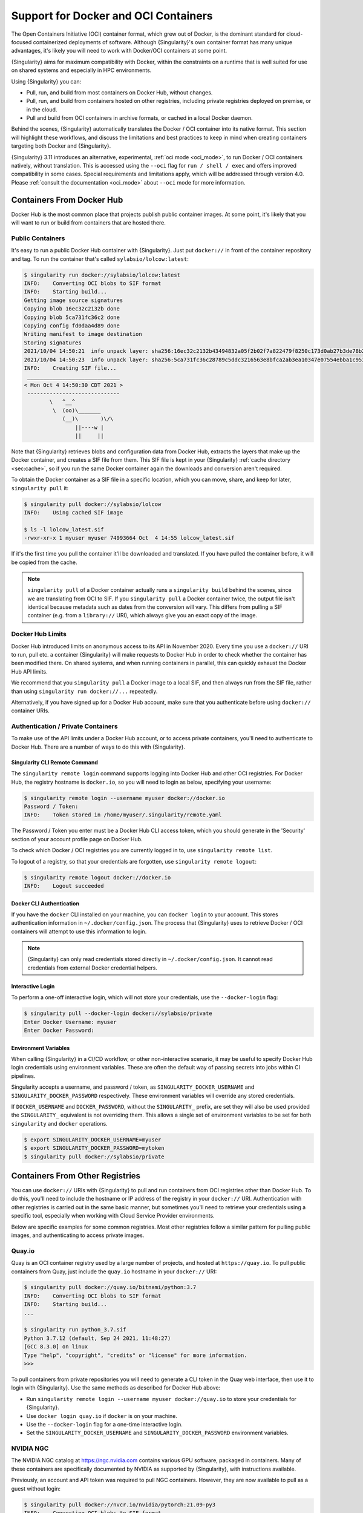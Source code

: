 .. _singularity-and-docker:

#####################################
Support for Docker and OCI Containers
#####################################

The Open Containers Initiative (OCI) container format, which grew out of
Docker, is the dominant standard for cloud-focused containerized
deployments of software. Although {Singularity}'s own container format
has many unique advantages, it's likely you will need to work with
Docker/OCI containers at some point.

{Singularity} aims for maximum compatibility with Docker, within the
constraints on a runtime that is well suited for use on shared systems
and especially in HPC environments.

Using {Singularity} you can:

-  Pull, run, and build from most containers on Docker Hub, without
   changes.
-  Pull, run, and build from containers hosted on other registries,
   including private registries deployed on premise, or in the cloud.
-  Pull and build from OCI containers in archive formats, or cached in a
   local Docker daemon.

Behind the scenes, {Singularity} automatically translates the Docker / OCI
container into its native format. This section will highlight these workflows,
and discuss the limitations and best practices to keep in mind when creating
containers targeting both Docker and {Singularity}.

{Singularity} 3.11 introduces an alternative, experimental, :ref:`oci mode
<oci_mode>`, to run Docker / OCI containers natively, without translation. This
is accessed using the ``--oci`` flag for ``run / shell / exec`` and offers
improved compatibility in some cases. Special requirements and limitations
apply, which will be addressed through version 4.0. Please :ref:`consult the
documentation <oci_mode>` about ``--oci`` mode for more information.

**************************
Containers From Docker Hub
**************************

Docker Hub is the most common place that projects publish public
container images. At some point, it's likely that you will want to run
or build from containers that are hosted there.

Public Containers
=================

It's easy to run a public Docker Hub container with {Singularity}. Just
put ``docker://`` in front of the container repository and tag. To run
the container that's called ``sylabsio/lolcow:latest``:

.. code::

   $ singularity run docker://sylabsio/lolcow:latest
   INFO:    Converting OCI blobs to SIF format
   INFO:    Starting build...
   Getting image source signatures
   Copying blob 16ec32c2132b done
   Copying blob 5ca731fc36c2 done
   Copying config fd0daa4d89 done
   Writing manifest to image destination
   Storing signatures
   2021/10/04 14:50:21  info unpack layer: sha256:16ec32c2132b43494832a05f2b02f7a822479f8250c173d0ab27b3de78b2f058
   2021/10/04 14:50:23  info unpack layer: sha256:5ca731fc36c28789c5ddc3216563e8bfca2ab3ea10347e07554ebba1c953242e
   INFO:    Creating SIF file...
    _____________________________
   < Mon Oct 4 14:50:30 CDT 2021 >
    -----------------------------
           \   ^__^
            \  (oo)\_______
               (__)\       )\/\
                   ||----w |
                   ||     ||

Note that {Singularity} retrieves blobs and configuration data from
Docker Hub, extracts the layers that make up the Docker container, and
creates a SIF file from them. This SIF file is kept in your
{Singularity} :ref:`cache directory <sec:cache>`, so if you run the same
Docker container again the downloads and conversion aren't required.

To obtain the Docker container as a SIF file in a specific location,
which you can move, share, and keep for later, ``singularity pull`` it:

.. code::

   $ singularity pull docker://sylabsio/lolcow
   INFO:    Using cached SIF image

   $ ls -l lolcow_latest.sif
   -rwxr-xr-x 1 myuser myuser 74993664 Oct  4 14:55 lolcow_latest.sif

If it's the first time you pull the container it'll be downloaded and
translated. If you have pulled the container before, it will be copied
from the cache.

.. note::

   ``singularity pull`` of a Docker container actually runs a
   ``singularity build`` behind the scenes, since we are translating
   from OCI to SIF. If you ``singularity pull`` a Docker container
   twice, the output file isn't identical because metadata such as dates
   from the conversion will vary. This differs from pulling a SIF
   container (e.g. from a ``library://`` URI), which always give you an
   exact copy of the image.

Docker Hub Limits
=================

Docker Hub introduced limits on anonymous access to its API in November
2020. Every time you use a ``docker://`` URI to run, pull etc. a
container {Singularity} will make requests to Docker Hub in order to
check whether the container has been modified there. On shared systems,
and when running containers in parallel, this can quickly exhaust the
Docker Hub API limits.

We recommend that you ``singularity pull`` a Docker image to a local
SIF, and then always run from the SIF file, rather than using
``singularity run docker://...`` repeatedly.

Alternatively, if you have signed up for a Docker Hub account, make sure
that you authenticate before using ``docker://`` container URIs.

Authentication / Private Containers
===================================

To make use of the API limits under a Docker Hub account, or to access
private containers, you'll need to authenticate to Docker Hub. There are
a number of ways to do this with {Singularity}.

Singularity CLI Remote Command
------------------------------

The ``singularity remote login`` command supports logging into Docker
Hub and other OCI registries. For Docker Hub, the registry hostname is
``docker.io``, so you will need to login as below, specifying your
username:

.. code::

   $ singularity remote login --username myuser docker://docker.io
   Password / Token:
   INFO:    Token stored in /home/myuser/.singularity/remote.yaml

The Password / Token you enter must be a Docker Hub CLI access token,
which you should generate in the 'Security' section of your account
profile page on Docker Hub.

To check which Docker / OCI registries you are currently logged in to,
use ``singularity remote list``.

To logout of a registry, so that your credentials are forgotten, use
``singularity remote logout``:

.. code::

   $ singularity remote logout docker://docker.io
   INFO:    Logout succeeded

Docker CLI Authentication
-------------------------

If you have the ``docker`` CLI installed on your machine, you can
``docker login`` to your account. This stores authentication information
in ``~/.docker/config.json``. The process that {Singularity} uses to
retrieve Docker / OCI containers will attempt to use this information to
login.

.. note::

   {Singularity} can only read credentials stored directly in
   ``~/.docker/config.json``. It cannot read credentials from external
   Docker credential helpers.

Interactive Login
-----------------

To perform a one-off interactive login, which will not store your
credentials, use the ``--docker-login`` flag:

.. code::

   $ singularity pull --docker-login docker://sylabsio/private
   Enter Docker Username: myuser
   Enter Docker Password:

Environment Variables
---------------------

When calling {Singularity} in a CI/CD workflow, or other non-interactive
scenario, it may be useful to specify Docker Hub login credentials using
environment variables. These are often the default way of passing
secrets into jobs within CI pipelines.

Singularity accepts a username, and password / token, as
``SINGULARITY_DOCKER_USERNAME`` and ``SINGULARITY_DOCKER_PASSWORD``
respectively. These environment variables will override any stored
credentials.

If ``DOCKER_USERNAME`` and ``DOCKER_PASSWORD``, without the ``SINGULARITY_``
prefix, are set they will also be used provided the ``SINGULARITY_`` equivalent
is not overriding them. This allows a single set of environment variables to be
set for both ``singularity`` and ``docker`` operations.

.. code::

   $ export SINGULARITY_DOCKER_USERNAME=myuser
   $ export SINGULARITY_DOCKER_PASSWORD=mytoken
   $ singularity pull docker://sylabsio/private

********************************
Containers From Other Registries
********************************

You can use ``docker://`` URIs with {Singularity} to pull and run
containers from OCI registries other than Docker Hub. To do this, you'll
need to include the hostname or IP address of the registry in your
``docker://`` URI. Authentication with other registries is carried out
in the same basic manner, but sometimes you'll need to retrieve your
credentials using a specific tool, especially when working with Cloud
Service Provider environments.

Below are specific examples for some common registries. Most other
registries follow a similar pattern for pulling public images, and
authenticating to access private images.

Quay.io
=======

Quay is an OCI container registry used by a large number of projects,
and hosted at ``https://quay.io``. To pull public containers from Quay,
just include the ``quay.io`` hostname in your ``docker://`` URI:

.. code::

   $ singularity pull docker://quay.io/bitnami/python:3.7
   INFO:    Converting OCI blobs to SIF format
   INFO:    Starting build...
   ...

   $ singularity run python_3.7.sif
   Python 3.7.12 (default, Sep 24 2021, 11:48:27)
   [GCC 8.3.0] on linux
   Type "help", "copyright", "credits" or "license" for more information.
   >>>

To pull containers from private repositories you will need to generate a
CLI token in the Quay web interface, then use it to login with
{Singularity}. Use the same methods as described for Docker Hub above:

-  Run ``singularity remote login --username myuser docker://quay.io``
   to store your credentials for {Singularity}.
-  Use ``docker login quay.io`` if ``docker`` is on your machine.
-  Use the ``--docker-login`` flag for a one-time interactive login.
-  Set the ``SINGULARITY_DOCKER_USERNAME`` and
   ``SINGULARITY_DOCKER_PASSWORD`` environment variables.

NVIDIA NGC
==========

The NVIDIA NGC catalog at https://ngc.nvidia.com contains various GPU
software, packaged in containers. Many of these containers are
specifically documented by NVIDIA as supported by {Singularity}, with
instructions available.

Previously, an account and API token was required to pull NGC
containers. However, they are now available to pull as a guest without
login:

.. code::

   $ singularity pull docker://nvcr.io/nvidia/pytorch:21.09-py3
   INFO:    Converting OCI blobs to SIF format
   INFO:    Starting build...

If you do need to pull containers using an NVIDIA account, e.g. if you
have access to an NGC Private Registry, you will need to generate an API
key in the web interface in order to authenticate.

Use one of the following authentication methods (detailed above for
Docker Hub), with the username ``$oauthtoken`` and the password set to
your NGC API key.

-  Run ``singularity remote login --username \$oauthtoken
   docker://nvcr.io`` to store your credentials for {Singularity}.
-  Use ``docker login nvcr.io`` if ``docker`` is on your machine.
-  Use the ``--docker-login`` flag for a one-time interactive login.
-  Set the ``SINGULARITY_DOCKER_USERNAME="\$oauthtoken"`` and
   ``SINGULARITY_DOCKER_PASSWORD`` environment variables.

See also:
https://docs.nvidia.com/ngc/ngc-private-registry-user-guide/index.html

GitHub Container Registry
=========================

GitHub Container Registry is increasingly used to provide Docker
containers alongside the source code of hosted projects. You can pull a
public container from GitHub Container Registry using a ``ghcr.io`` URI:

.. code::

   $ singularity pull docker://ghcr.io/containerd/alpine:latest
   INFO:    Converting OCI blobs to SIF format
   INFO:    Starting build...

To pull private containers from GHCR you will need to generate a
personal access token in the GitHub web interface in order to
authenticate. This token must have required scopes. See `the GitHub
documentation here.
<https://docs.github.com/en/packages/working-with-a-github-packages-registry/working-with-the-container-registry>`__

Use one of the following authentication methods (detailed above for
Docker Hub), with your username and personal access token:

-  Run ``singularity remote login --username myuser docker://ghcr.io``
   to store your credentials for {Singularity}.
-  Use ``docker login ghcr.io`` if ``docker`` is on your machine.
-  Use the ``--docker-login`` flag for a one-time interactive login.
-  Set the ``SINGULARITY_DOCKER_USERNAME`` and
   ``SINGULARITY_DOCKER_PASSWORD`` environment variables.

AWS ECR
=======

To work with an AWS hosted Elastic Container Registry (ECR) generally
requires authentication. There are various ways to generate credentials.
You should follow one of the approaches in `the ECR guide
<https://docs.aws.amazon.com/AmazonECR/latest/userguide/registry_auth.html>`__
in order to obtain a username and password.

.. warning::

   The ECR Docker credential helper cannot be used, as {Singularity}
   does not currently support external credential helpers used with
   Docker, only reading credentials stored directly in the
   ``.docker/config.json`` file.

The ``get-login-password`` approach is the most straightforward. It uses
the AWS CLI to request a password, which can then be used to
authenticate to an ECR private registry in the specified region. The
username used in conjunction with this password is always ``AWS``.

.. code::

   $ aws ecr get-login-password --region region

Then login using one of the following methods:

-  Run ``singularity remote login --username AWS
   docker://<accountid>.dkr.ecr.<region>.amazonaws.com`` to store your
   credentials for {Singularity}.

-  Use ``docker login --username AWS
   <accountid>.dkr.ecr.<region>.amazonaws.com`` if ``docker`` is on your
   machine.

-  Use the ``--docker-login`` flag for a one-time interactive login.

-  Set the ``SINGULARITY_DOCKER_USERNAME=AWS`` and
   ``SINGULARITY_DOCKER_PASSWORD`` environment variables.

You should now be able to pull containers from your ECR URI at
``docker://<accountid>.dkr.ecr.<region>.amazonaws.com``.

Azure ACR
=========

An Azure hosted Azure Container Registry (ACR) will generally hold
private images and require authentication to pull from. There are
several ways to authenticate to ACR, depending on the account type you
use in Azure. See the `ACR documentation
<https://docs.microsoft.com/en-us/azure/container-registry/container-registry-authentication?tabs=azure-cli>`__
for more information on these options.

Generally, for identities, using ``az acr login`` from the Azure CLI
will add credentials to ``.docker/config.json`` which can be read by
{Singularity}.

Service Principle accounts will have an explicit username and password,
and you should authenticate using one of the following methods:

-  Run ``singularity remote login --username myuser
   docker://myregistry.azurecr.io`` to store your credentials for
   {Singularity}.

-  Use ``docker login --username myuser myregistry.azurecr.io`` if
   ``docker`` is on your machine.

-  Use the ``--docker-login`` flag for a one-time interactive login.

-  Set the ``SINGULARITY_DOCKER_USERNAME`` and
   ``SINGULARITY_DOCKER_PASSWORD`` environment variables.

The recent repository-scoped access token preview may be more
convenient. See the `preview documentation
<https://docs.microsoft.com/en-us/azure/container-registry/container-registry-repository-scoped-permissions>`__
which details how to use ``az acr token create`` to obtain a token name
and password pair that can be used to authenticate with the above
methods.

*************************************
Building From Docker / OCI Containers
*************************************

If you wish to use an existing Docker or OCI container as the basis for
a new container, you will need to specify it as the *bootstrap* source
in a {Singularity} definition file.

Just as you can run or pull containers from different registries using a
``docker://`` URI, you can use different headers in a definition file to
instruct {Singularity} where to find the container you want to use as
the starting point for your build.

Registries In Definition Files
==============================

When you wish to build from a Docker or OCI container that's hosted in a
registry, such as Docker Hub, your definition file should begin with
``Bootstrap: docker``, followed with a ``From:`` line which specifies
the location of the container you wish to pull.

Docker Hub
----------

Docker Hub is the default registry, so when building from Docker Hub the
``From:`` header only needs to specify the container repository and
tag:

.. code:: singularity

   Bootstrap: docker
   From: ubuntu:20.04

If you ``singularity build`` a definition file with these lines,
{Singularity} will fetch the ``ubuntu:20.04`` container image from
Docker Hub, and extract it as the basis for your new container.

Other Registries
----------------

To pull from a different Docker registry, you can either specify the
hostname in the ``From:`` header, or use the separate ``Registry:``
header. The following two examples are equivalent:

.. code:: singularity

   Bootstrap: docker
   From: quay.io/bitnami/python:3.7

.. code:: singularity

   Bootstrap: docker
   Registry: quay.io
   From: bitnami/python:3.7

Authentication During a Build
-----------------------------

If you are building from an image in a private registry you will need to
ensure that the credentials needed to access the image are available to
{Singularity}.

A build might be run as the ``root`` user, e.g. via ``sudo``, or under
your own account with ``--fakeroot``.

If you are running the build as ``root``, using ``sudo``, then any
stored credentials or environment variables must be available to the
``root`` user:

-  Use the ``--docker-login`` flag for a one-time interactive login.
   I.E. run ``sudo singularity build --docker-login myimage.sif
   Singularity``.

-  Set the ``SINGULARITY_DOCKER_USERNAME`` and
   ``SINGULARITY_DOCKER_PASSWORD`` environment variables. Pass the
   environment variables through sudo to the ``root`` build process by
   running ``sudo -E singularity build ...``.

-  Run ``sudo singularity remote login ...`` to store your credentials
   for the ``root`` user on your system. This is separate from storing
   the credentials under your own account.

-  Use ``sudo docker login`` if ``docker`` is on your machine. This is
   separate from storing the credentials under your own account.

If you are running the build under your account via the ``--fakeroot``
feature you do not need to specially set credentials for the root user.

Archives & Docker Daemon
========================

As well as being hosted in a registry, Docker / OCI containers might be
found inside a running Docker daemon, or saved as an archive.
{Singularity} can build from these locations by using specialized
bootstrap agents.

Containers Cached by the Docker Daemon
--------------------------------------

If you have pulled or run a container on your machine under ``docker``,
it will be cached locally by the Docker daemon. The ``docker images``
command will list containers that are available:

.. code::

   $ docker images
   REPOSITORY          TAG                 IMAGE ID            CREATED             SIZE
   sylabsio/lolcow     latest              5a15b484bc65        2 hours ago         188MB

This indicates that ``sylabsio/lolcow:latest`` has been cached locally
by Docker. You can directly build it into a SIF file using a
``docker-daemon:`` URI specifying the ``REPOSITORY:TAG`` container
name:

.. code::

   $ singularity build lolcow_from_docker_cache.sif docker-daemon:sylabsio/lolcow:latest
   INFO:    Starting build...
   Getting image source signatures
   Copying blob sha256:a2022691bf950a72f9d2d84d557183cb9eee07c065a76485f1695784855c5193
    119.83 MiB / 119.83 MiB [==================================================] 6s
   Copying blob sha256:ae620432889d2553535199dbdd8ba5a264ce85fcdcd5a430974d81fc27c02b45
    15.50 KiB / 15.50 KiB [====================================================] 0s
   Copying blob sha256:c561538251751e3685c7c6e7479d488745455ad7f84e842019dcb452c7b6fecc
    14.50 KiB / 14.50 KiB [====================================================] 0s
   Copying blob sha256:f96e6b25195f1b36ad02598b5d4381e41997c93ce6170cab1b81d9c68c514db0
    5.50 KiB / 5.50 KiB [======================================================] 0s
   Copying blob sha256:7f7a065d245a6501a782bf674f4d7e9d0a62fa6bd212edbf1f17bad0d5cd0bfc
    3.00 KiB / 3.00 KiB [======================================================] 0s
   Copying blob sha256:70ca7d49f8e9c44705431e3dade0636a2156300ae646ff4f09c904c138728839
    116.56 MiB / 116.56 MiB [==================================================] 6s
   Copying config sha256:73d5b1025fbfa138f2cacf45bbf3f61f7de891559fa25b28ab365c7d9c3cbd82
    3.33 KiB / 3.33 KiB [======================================================] 0s
   Writing manifest to image destination
   Storing signatures
   INFO:    Creating SIF file...
   INFO:    Build complete: lolcow_from_docker_cache.sif

The tag name must be included in the URI. Unlike when pulling from a
registry, the ``docker-daemon`` bootstrap agent will not try to pull a
``latest`` tag automatically.

.. note::

   In the example above, the build was performed without ``sudo``. This
   is possible only when the user is part of the ``docker`` group on the
   host, since {Singularity} must contact the Docker daemon through its
   socket. If you are not part of the ``docker`` group you will need to
   use ``sudo`` for the build to complete successfully.

To build from an image cached by the Docker daemon in a definition file
use ``Bootstrap: docker-daemon``, and a ``From: <REPOSITORY>:TAG`` line:

.. code:: singularity

   Bootstrap: docker-daemon
   From: sylabsio/lolcow:latest

Containers in Docker Archive Files
----------------------------------

Docker allows containers to be exported into single file tar archives.
These cannot be run directly, but are intended to be imported into
Docker to run at a later date, or another location. {Singularity} can
build from (or run) these archive files, by extracting them as part of
the build process.

If an image is listed by the ``docker images`` command, then we can
create a tar archive file using ``docker save`` and the image ID:

.. code::

   $ sudo docker images
   REPOSITORY                        TAG               IMAGE ID       CREATED          SIZE
   sylabsio/lolcow                   latest            5a15b484bc65   2 hours ago      188MB

   $ docker save 5a15b484bc65 -o lolcow.tar

If we examine the contents of the tar file we can see that it contains
the layers and metadata that make up a Docker container:

.. code::

   $ tar tvf lolcow.tar
   drwxr-xr-x  0 0      0           0 Aug 16 11:22 2f0514a4c044af1ff4f47a46e14b6d46143044522fcd7a9901124209d16d6171/
   -rw-r--r--  0 0      0           3 Aug 16 11:22 2f0514a4c044af1ff4f47a46e14b6d46143044522fcd7a9901124209d16d6171/VERSION
   -rw-r--r--  0 0      0         401 Aug 16 11:22 2f0514a4c044af1ff4f47a46e14b6d46143044522fcd7a9901124209d16d6171/json
   -rw-r--r--  0 0      0    75156480 Aug 16 11:22 2f0514a4c044af1ff4f47a46e14b6d46143044522fcd7a9901124209d16d6171/layer.tar
   -rw-r--r--  0 0      0        1499 Aug 16 11:22 5a15b484bc657d2b418f2c20628c29945ec19f1a0c019d004eaf0ca1db9f952b.json
   drwxr-xr-x  0 0      0           0 Aug 16 11:22 af7e389ea6636873dbc5adc17826e8401d96d3d384135b2f9fe990865af202ab/
   -rw-r--r--  0 0      0           3 Aug 16 11:22 af7e389ea6636873dbc5adc17826e8401d96d3d384135b2f9fe990865af202ab/VERSION
   -rw-r--r--  0 0      0         946 Aug 16 11:22 af7e389ea6636873dbc5adc17826e8401d96d3d384135b2f9fe990865af202ab/json
   -rw-r--r--  0 0      0   118356480 Aug 16 11:22 af7e389ea6636873dbc5adc17826e8401d96d3d384135b2f9fe990865af202ab/layer.tar
   -rw-r--r--  0 0      0         266 Dec 31  1969 manifest.json

We can convert this tar file into a singularity container using the
``docker-archive`` bootstrap agent. Because the agent accesses a file,
rather than an object hosted by a service, it uses ``:<filename>``, not
``://<location>``. To build a tar archive directly to a SIF container:

.. code::

   $ singularity build lolcow_tar.sif docker-archive:lolcow.tar
   INFO:    Starting build...
   Getting image source signatures
   Copying blob sha256:2f0514a4c044af1ff4f47a46e14b6d46143044522fcd7a9901124209d16d6171
    119.83 MiB / 119.83 MiB [==================================================] 6s
   Copying blob sha256:af7e389ea6636873dbc5adc17826e8401d96d3d384135b2f9fe990865af202ab
    15.50 KiB / 15.50 KiB [====================================================] 0s
   Copying config sha256:5a15b484bc657d2b418f2c20628c29945ec19f1a0c019d004eaf0ca1db9f952b
    3.33 KiB / 3.33 KiB [======================================================] 0s
   Writing manifest to image destination
   Storing signatures
   INFO:    Creating SIF file...
   INFO:    Build complete: lolcow_tar.sif

.. note::

   The ``docker-archive`` bootstrap agent can also handle gzipped Docker
   archives (``.tar.gz`` or ``.tgz`` files).

To build an image using a definition file, which starts from a container
in a Docker archive, use ``Bootstrap: docker-archive`` and specify the
filename in the ``From:`` line:

.. code:: singularity

   Bootstrap: docker-archive
   From: lolcow.tar

.. _sec:optional_headers_def_files:

*************************************
Differences and Limitations vs Docker
*************************************

Though Docker / OCI container compatibility is a goal of {Singularity},
there are some differences and limitations due to the way {Singularity}
was designed to work well on shared systems and HPC clusters. If you are
having difficulty running a specific Docker container, check through the
list of differences below. There are workarounds for many of the issues
that you are most likely to face.

Read-only by Default
====================

{Singularity}'s container image format (SIF) is generally read-only.
This permits containers to be run in parallel from a shared location on
a network filesystem, support in-built signing and verification, and
offer encryption. A container's filesystem is mounted directly from the
SIF, as SquashFS, so cannot be written to by default.

When a container is run using Docker its layers are extracted, and the
resulting container filesystem can be written to and modified by
default. If a Docker container expects to write files, you will need to
follow one of the following methods to allow it to run under
{Singularity}.

-  A directory from the host can be passed into the container with the
   ``--bind`` or ``--mount`` flags. It needs to be mounted inside the
   container at the location where files will be written.

-  The ``--writable-tmpfs`` flag can be used to allow files to be
   created in a special temporary overlay. Any changes are lost when the
   container exits. The SIF file is never modified.

-  The container can be converted to a sandbox directory, and executed
   with the ``--writable`` flag, which allows modification of the
   sandbox content.

-  A writable overlay partition can be added to the SIF file, and the
   container executed with the ``--writable`` flag. Any changes made are
   kept permanently in the overlay partition.

Of these methods, only ``--writable-tmpfs`` is always safe to run in
parallel. Each time the container is executed, a separate temporary
overlay is used and then discarded.

Binding a directory into a container, or running a writable sandbox may
or may not be safe, depending on the program executed. The program must
use, and the filesystem support, some type of locking in order that the
parallel runs do not interfere.

A writable overlay file in a SIF partition cannot be used in parallel.
{Singularity} will refuse to run concurrently using the same SIF
writable overlay partition.

.. note::

   Using `--writable-tmpfs` as a non-root user requires that {Singularity} was
   installed in setuid mode, or the system has a kernel version >=5.11 in
   non-setuid mode.

   Using a writable overlay as a non-root user generally requires that
   {Singularity} was installed in setuid mode.

   The ``--writable-tmpfs`` size is controlled by ``sessiondir max size`` in
   ``singularity.conf``. This defaults to 64MiB, and may need to be increased if
   your workflows create larger temporary files.


Dockerfile ``USER``
===================

The ``Dockerfile`` used to build a Docker container may contain a
``USER`` statement. This tells the container runtime that it should run
the container under the specified user account.

Because {Singularity} is designed to provide easy and safe access to
data on the host system, work under batch schedulers, etc., it does not
permit changing the user account the container is run as.

Any ``USER`` statement in a ``Dockerfile`` will be ignored by
{Singularity} when the container is run. In practice, this often does
not affect the execution of the software in the container. Software that
is written in a way that requires execution under a specific user
account will generally require modification for use with {Singularity}.

{Singularity}'s ``--fakeroot`` mode will start a container as a fake
``root`` user, mapped to the user's real account outside of the
container. Inside the container it is possible to change to another user
account, which is mapped to a configured range of sub-uids / gids
belonging to the original user. It may be possible to execute software
expecting a fixed user account manually inside a ``--fakeroot`` shell,
if your adminstrator has configured the system for ``--fakeroot``.

Default Mounts / $HOME
======================

A default installation of {Singularity} will mount the user's home
directory, ``/tmp`` directory, and the current working directory, into
each container that is run. Administrators may also configure e.g. HPC
project directories to automatically bind mount. Docker does not mount
host directories into the container by default.

The home directory mount is the most likely to cause problems when
running Docker containers. Various software will look for packages,
plugins, and configuration files in ``$HOME``. If you have, for example,
installed packages for Python into your home directory (``pip install
--user``) then a Python container may find and attempt to use them. This
can cause conflicts and unexpected behavior.

If you experience issues, use the ``--contain`` option to stop
{Singularity} automatically binding directories into the container. You
may need to use ``--bind`` or ``--mount`` to then add back e.g. an HPC
project directory that you need access to.

.. code::

   # Without --contain, python in the container finds packages
   # in your $HOME directory.
   $ singularity exec docker://python:3.9 pip list
   Package    Version
   ---------- -------
   pip        21.2.4
   rstcheck   3.3.1
   setuptools 57.5.0
   wheel      0.37.0

   # With --contain, python in the container only finds packages
   # installed in the container.
   $ singularity exec --contain docker://python:3.9 pip list
   Package    Version
   ---------- -------
   pip        21.2.4
   setuptools 57.5.0
   wheel      0.37.0

Environment Propagation
=======================

{Singularity} propagates most environment variables set on the host into
the container, by default. Docker does not propagate any host
environment variables into the container. Environment variables may
change the behaviour of software.

To disable automatic propagation of environment variables, the
``--cleanenv / -e`` flag can be specified. When ``--cleanenv`` is used,
only variables on the host that are prefixed with ``SINGULARITYENV_``
are set in the container:

.. code::

   # Set a host variable
   $ export HOST_VAR=123
   # Set a singularity container environment variable
   $ export "SINGULARITYENV_FORCE_VAR="123"

   $ singularity run library://alpine env | grep VAR
   FORCE_VAR=123
   HOST_VAR=ABC

   $ singularity run --cleanenv library://alpine env | grep VAR
   FORCE_VAR=123

Any environment variables set via an ``ENV`` line in a ``Dockerfile`` will be
available when the container is run with {Singularity}. You can override them
with ``SINGULARITYENV_`` vars, or the ``--env / --env-file`` flags, but they
will not be overridden by host environment variables.

For example, the ``docker://openjdk:latest`` container sets ``JAVA_HOME``:

.. code::

   # Set a host JAVA_HOME
   export JAVA_HOME=/test

   # Check JAVA_HOME in the docker container.
   # This value comes from ENV in the Dockerfile.
   $ singularity run docker://openjdk:latest echo \$JAVA_HOME
   /usr/java/openjdk-17

   # Override JAVA_HOME in the container
   export SINGULARITYENV_JAVA_HOME=/test
   $ singularity run docker://openjdk:latest echo \$JAVA_HOME
   /test


Environment Variable Escaping / Evaluation
==========================================

The default behavior of {Singularity} differs from Docker/OCI handling of
environment variables as {Singularity} uses a shell interpreter to process
environment on container startup, in a manner that evaluates environment
variables. To avoid the extra evaluation of variables that {Singularity}
performs you can:

* Follow the instructions in the :ref:`escaping-environment` section to
  explictly escape environment variables.
* Use the ``--no-eval`` flag.

``--no-eval`` prevents {Singularity} from evaluating environment variables on
container startup, so that they will take the same value as with a Docker/OCI
runtime:

.. code::

   # Set an environment variable that would run `date` if evaluated
   $ export SINGULARITYENV_MYVAR='$(date)'

   # Default behavior
   # MYVAR was evaluated in the container, and is set to the output of `date`
   $ singularity run ~/ubuntu_latest.sif env | grep MYVAR
   MYVAR=Tue Apr 26 14:37:07 CDT 2022

   # --no-eval / --compat behavior
   # MYVAR was not evaluated and is a literal `$(date)`
   $ singularity run --no-eval ~/ubuntu_latest.sif env | grep MYVAR
   MYVAR=$(date)

Namespace & Device Isolation
============================

Because {Singularity} favors an integration over isolation approach it
does not, by default, use all the methods through which a container can
be isolated from the host system. This makes it much easier to run a
{Singularity} container like any other program, while the unique
security model ensures safety. You can access the host's network, GPUs,
and other devices directly. Processes in the container are not numbered
separately from host processes. Hostnames are not changed, etc.

Most containers are not impacted by the differences in isolation. If you
require more isolation, than {Singularity} provides by default, you can
enable some of the extra namespaces that Docker uses, with flags:

-  ``--ipc / -i`` creates a separate IPC (inter process communication)
   namespace, for SystemV IPC objects and POSIX message queues.

-  ``--net / -n`` creates a new network namespace, abstracting the
   container networking from the host.

-  ``--userns / -u`` runs the container unprivileged, inside a user namespace
   and avoiding {Singularity}'s setuid setup code. By default, SIF container
   images will be extracted to disk, as mounting the container filesystem from
   the SIF requires privilege. An experimental ``--sif-fuse`` flag can be used
   to perform a mount with ``squashfuse`` instead, if it is available on your
   system.

-  ``--uts`` creates a new UTS namespace, which allows a different
   hostname and/or NIS domain for the container.

To limit presentation of devices from the host into the container, use
the ``--contain`` flag. As well as preventing automatic binds of host
directories into the container, ``--contain`` sets up a minimal ``/dev``
directory, rather than binding in the entire host ``/dev`` tree.

.. note::

   When using the ``--nv`` or ``--rocm`` flags, GPU devices are present
   in the container even when ``--contain`` is used.

Init Shim Process
=================

When a {Singularity} container is run using the ``--pid / p`` option, or
started as an instance (which implies ``--pid``), a shim init process is
executed that will run the container payload itself.

The shim process helps to ensure signals are propagated correctly from
the terminal, or batch schedulers etc. when containers are not designed
for interactive use. Because Docker does not provide an init process by
default, some containers have been designed to run their own init
process, which cannot operate under the control of {Singularity}'s shim.

For example, a container using the ``tini`` init process will produce
warnings when started as an instance, or if run with ``--pid``. To work
around this, use the ``--no-init`` flag to disable the shim:

.. code::

   $ singularity run --pid tini_example.sif
   [WARN  tini (2690)] Tini is not running as PID 1 .
   Zombie processes will not be re-parented to Tini, so zombie reaping won't work.
   To fix the problem, run Tini as PID 1.

   $ singularity run --pid --no-init tini_example.sif
   ...
   # NO WARNINGS

.. _compat-flag:

*****************************
Docker-like ``--compat`` Flag
*****************************

If Docker-like behavior is important, {Singularity} can be started with
the ``--compat`` flag. This flag is a convenient short-hand alternative
to using all of:

-  ``--containall``
-  ``--no-init``
-  ``--no-umask``
-  ``--writable-tmpfs``
-  ``--no-eval``

A container run with ``--compat`` has:

-  A writable root filesystem, using a temporary overlay where changes
   are discarded at container exit.
-  No automatic bind mounts of ``$HOME`` or other directories from the
   host into the container.
-  Empty temporary ``$HOME`` and ``/tmp`` directories, the contents of
   which will be discarded at container exit.
-  A minimal ``/dev`` tree, that does not expose host devices inside the
   container (except GPUs when used with ``--nv`` or ``--rocm``).
-  A clean environment, not including environment variables set on the
   host.
-  Its own PID and IPC namespaces.
-  No shim init process.
-  Argument and environment variable handling matching Docker / OCI runtimes,
   with respect to evaluation and escaping.

These options will allow most, but not all, Docker / OCI containers to
execute correctly under {Singularity}. The user namespace and network
namespace are not used, as these negate benefits of SIF and direct
access to high performance cluster networks.

**************************
CMD / ENTRYPOINT Behaviour
**************************

When a container is run using ``docker``, its default behavior depends
on the ``CMD`` and/or ``ENTRYPOINT`` set in the ``Dockerfile`` that was
used to build it, along with any arguments on the command line. The
``CMD`` and ``ENTRYPOINT`` can also be overridden by flags.

A {Singularity} container has the concept of a *runscript*, which is a
single shell script defining what happens when you ``singularity run``
the container. Because there is no internal concept of ``CMD`` and
``ENTRYPOINT``, {Singularity} must create a runscript from the ``CMD``
and ``ENTRYPOINT`` when converting a Docker container. The behavior of
this script mirrors Docker as closely as possible.

If the Docker container only has an ``ENTRYPOINT`` - that ``ENTRYPOINT``
is run, with any arguments appended:

.. code::

   # ENTRYPOINT="date"

   # Runs 'date'
   $ singularity run mycontainer.sif
   Wed 06 Oct 2021 02:42:54 PM CDT

   # Runs 'date --utc`
   $ singularity run mycontainer.sif --utc
   Wed 06 Oct 2021 07:44:27 PM UTC

If the Docker container only has a ``CMD`` - the ``CMD`` is run, or is
*replaced* with any arguments:

.. code::

   # CMD="date"

   # Runs 'date'
   $ singularity run mycontainer.sif
   Wed 06 Oct 2021 02:45:39 PM CDT

   # Runs 'echo hello'
   $ singularity run mycontainer.sif echo hello
   hello

If the Docker container has a ``CMD`` *and* ``ENTRYPOINT``, then we run
``ENTRYPOINT`` with either ``CMD`` as default arguments, or replaced
with any user supplied arguments:

.. code::

   # ENTRYPOINT="date"
   # CMD="--utc"

   # Runs 'date --utc'
   $ singularity run mycontainer.sif
   Wed 06 Oct 2021 07:48:43 PM UTC

   # Runs 'date -R'
   $ singularity run mycontainer.sif -R
   Wed, 06 Oct 2021 14:49:07 -0500

There is no flag to override an ``ENTRYPOINT`` set for a Docker
container. Instead, use ``singularity exec`` to run an arbitrary program
inside a container.

Argument Handling
=================

Because {Singularity} runscripts are evaluated shell scripts, arguments can
behave slightly differently than in Docker/OCI runtimes if they contain shell
code that may be evaluated.

If you are using a container that was directly built or run from a Docker/OCI
source, with {Singularity} 3.10 or later, the ``--no-eval`` flag will prevent
this extra evaluation so that arguments are handled in a compatible manner:

.. code::

   # docker/OCI behavior
   $ docker run -it --rm alpine echo "\$HOSTNAME"
   $HOSTNAME

   # Singularity default
   $ singularity run docker://alpine echo "\$HOSTNAME"
   p700

   # Singularity with --no-eval
   $ singularity run --no-eval docker://alpine echo "\$HOSTNAME"
   $HOSTNAME

.. note::

   ``--no-eval`` will not change argument behavior for containers built with
   {Singularity} 3.9 or earlier, as the handling is implemented in the runscript
   that is built into the container.

   You can check the version of {Singularity} used to build  a container with
   ``singularity inspect mycontainer.sif``.

To avoid evaluation without ``--no-eval``, and when using containers built with
{Singularity} 3.9 or earlier, you will need to add an extra level of shell
escaping to arguments on the command line:

.. code::

   $ docker run -it --rm alpine echo "\$HOSTNAME"
   $HOSTNAME

   $ singularity run docker://alpine echo "\$HOSTNAME"
   p700

   $ singularity run docker://alpine echo "\\\$HOSTNAME"
   $HOSTNAME

If you are running a binary inside a ``docker://`` container directly,
using the ``exec`` command, the argument handling mirrors Docker/OCI
runtimes as there is no evaluated runscript.

.. _sec:best_practices:

*******************************************************
Best Practices for Docker & {Singularity} Compatibility
*******************************************************

As detailed previously, {Singularity} can make use of most Docker and
OCI images without issues, or via simple workarounds. In general,
however, there are some best practices that should be applied when
creating Docker / OCI containers that will also be run using
{Singularity}.

   1. **Don't require execution by a specific user**

   Avoid using the ``USER`` instruction in your Docker file, as it is
   ignored by Singularity. Install and configure software inside the
   container so that it can be run by any user.

   2. **Don't install software under /root or in another user's home
      directory**

   Because a Docker container builds and runs as the ``root`` user by
   default, it's tempting to install software into root's home directory
   (``/root``). Permissions on ``/root`` are usually set so that it is
   inaccessible to non-root users. When the container is run as another
   user the software may be inaccessible.

   Software inside another user's home directory, e.g. ``/home/myapp``,
   may be obscured by {Singularity}'s automatic mounts onto ``/home``.

   Install software into system-wide locations in the container, such as
   under ``/usr`` or ``/opt`` to avoid these issues.

   3. **Support a read-only filesystem**

   Because of the immutable nature of the SIF format, a container run
   with {Singularity} is read-only by default.

   Try to ensure your container will run with a read-only filesystem. If
   this is not possible, document exactly where the container needs to
   write, so that a user can bind in a writable location, or use
   ``--writable-tmpfs`` as appropriate.

   You can test read-only execution with Docker using ``docker run
   --read-only --tmpfs /run --tmpfs /tmp sylabsio/lolcow``.

   4. **Be careful writing to /tmp**

   {Singularity} mounts the *host* ``/tmp`` into the container, by
   default. This means you must be be careful when writing sensitive
   information to ``/tmp``, and should ensure your container cleans up
   files it writes there.

   5. **Consider library caches / ldconfig**

   If your ``Dockerfile`` adds libraries and / or manipulates the ld
   search path in the container (``ld.so.conf`` / ``ld.so.conf.d``), you
   should ensure the library cache is updated during the build.

   Because Singularity runs containers read-only by default, the cache
   and any missing library symlinks may not be able to be updated /
   created at execution time.

   Run ``ldconfig`` toward the *end* of your ``Dockerfile`` to ensure
   symbolic links and the the ``ld.so.cache`` are up-to-date.

.. _sec:troubleshooting:

***************
Troubleshooting
***************

Registry Authentication Issues
==============================

If you experience problems pulling containers from a private registry,
check your credentials carefully. You can ``singularity pull`` with the
``--docker-login`` flag to perform an interactive login. This may be
useful if you are unsure whether you have stored credentials properly
via ``singularity remote login`` or ``docker login``.

OCI registries expect different values for username and password fields.
Some require a token to be generated and used instead of your account
password. Some take a generic username, and rely only on the token to
identify you. Consult the documentation for your registry carefully.
Look for instructions that detail how to login via ``docker login``
without external helper programs, if possible.

Container Doesn't Start
=======================

If a Docker container fails to start, the most common cause is that it
needs to write files, while {Singularity} runs read-only by default.

Try running with the ``--writable-tmpfs`` option, or the ``--compat``
flag (which enables additional compatibility fixes).

You can also look for error messages mentioning 'permission denied' or
'read-only filesystem'. Note where the program is attempting to write,
and use ``--bind`` or ``--mount`` to bind a directory from the host
system into that location. This will allow the container to write the
needed files, which will appear in the directory you bind in.

Unexpected Container Behaviour
==============================

If a Docker container runs, but exhibits unexpected behavior, the most
likely cause is the different level of isolation that Singularity
provides vs Docker.

Try running the container with the ``--contain`` option, or the
``--compat`` option (which is more strict). This disables the automatic
mount of your home directory, which is a common source of issues where
software in the container loads configuration or packages that may be
present there.

Getting Help
============

The community Slack channels and mailing list are excellent places to
ask for help with running a specific Docker container. Other users may
have already had success running the same container or software. Please
don't report issues with specific Docker containers on GitHub, unless
you believe they are due to a bug in {Singularity}.

.. _sec:deffile-vs-dockerfile:

********************************************
{Singularity} Definition file vs. Dockerfile
********************************************

An alternative to running Docker containers with {Singularity} is to
re-write the ``Dockerfile`` as a definition file, and build a native SIF
image.

The table below gives a quick reference comparing Dockerfile and
{Singularity} definition files. For more detail please see
:ref:`definition-files`.


================ =========================== ================ =============================
{Singularity} Definition file                Dockerfile
-------------------------------------------- ----------------------------------------------
Section          Description                 Section          Description
================ =========================== ================ =============================
``Bootstrap``    | Defines the source of
                 | the base image to build
                 | your container from.      \-               | Can only bootstrap
                 | Many bootstrap agents                      | from Docker Hub.
                 | are supported, e.g.
                 | ``library``, ``docker``,
                 | ``http``, ``shub``,
                 | ``yum``, ``debootstrap``.

``From:``        | Specifies the base        ``FROM``         | Creates a layer from
                 | image from which to the                    | the specified docker image.
                 | build the container.

``%setup``       | Run setup commands        \-               | Not supported.
                 | outside of the
                 | container (on the host
                 | system) after the base
                 | image bootstrap.

``%files``       | Copy files from           ``COPY``         | Copy files from
                 | your host to                               | your host to
                 | the container, or                          | the container, or
                 | between build stages.                      | between build stages.

``%environment`` | Declare and set           ``ENV``          | Declare and set
                 | container environment                      | a container environment
                 | variables.                                 | variable.

``%help``        | Provide a help
                 | section for your          \-               | Not supported.
                 | container image.

``%post``        | Commands that will                         | Commands that will
                 | be run at                 ``RUN``          | be run at
                 | build-time.                                | build-time.


``%runscript```  | Commands that will
                 | be run when you           ``ENTRYPOINT``   | Commands / arguments
                 | ``singularity run``       ``CMD``          | that will run in the
                 | the container image.                       | container image.

``%startscript`` | Commands that will
                 | be run when               \-               | Not Applicable.
                 | an instance is started.

``%test``        | Commands that run
                 | at the very end           ``HEALTHCHECK``  | Commands that verify
                 | of the build process                       | the health status of
                 | to validate the                            | the container.
                 | container using
                 | a method of your
                 | choice. (to verify
                 | distribution or
                 | software versions
                 | installed inside
                 | the container)

``%apps``        | Allows you to install
                 | internal modules           \-              | Not supported.
                 | based on the concept
                 | of SCIF-apps.

``%labels``      | Section to add and
                 | define metadata           ``LABEL``        | Declare container
                 | describing your                            | metadata as a
                 | container.                                 | key-value pair.

================ =========================== ================ =============================
